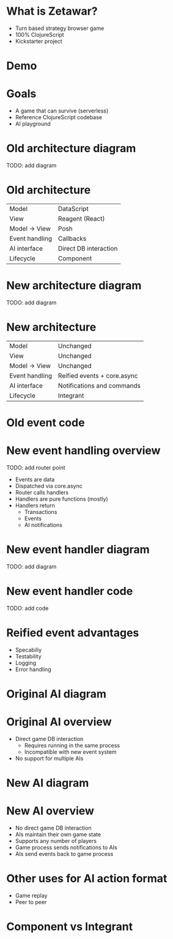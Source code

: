#+OPTIONS: num:nil

* What is Zetawar?

  - Turn based strategy browser game
  - 100% ClojureScript
  - Kickstarter project

* Demo

* Goals

  - A game that can survive (serverless)
  - Reference ClojureScript codebase
  - AI playground

* Old architecture diagram

  TODO: add diagram

* Old architecture

  | Model          | DataScript            |
  | View           | Reagent (React)       |
  | Model → View   | Posh                  |
  | Event handling | Callbacks             |
  | AI interface   | Direct DB interaction |
  | Lifecycle      | Component             |

* New architecture diagram

  TODO: add diagram

* New architecture

  | Model          | Unchanged                   |
  | View           | Unchanged                   |
  | Model → View   | Unchanged                   |
  | Event handling | Reified events + core.async |
  | AI interface   | Notifications and commands  |
  | Lifecycle      | Integrant                   |

* Old event code

* New event handling overview

  TODO: add router point

  - Events are data
  - Dispatched via core.async
  - Router calls handlers
  - Handlers are pure functions (mostly)
  - Handlers return
    - Transactions
    - Events
    - AI notifications

* New event handler diagram

  TODO: add diagram

* New event handler code
  
  TODO: add code

* Reified event advantages 
  
  - Specabiliy
  - Testability
  - Logging
  - Error handling

* Original AI diagram

* Original AI overview

  - Direct game DB interaction
    - Requires running in the same process
    - Incompatible with new event system
  - No support for multiple AIs

* New AI diagram

* New AI overview

  - No direct game DB interaction
  - AIs maintain their own game state
  - Supports any number of players
  - Game process sends notifications to AIs
  - AIs send events back to game process

* Other uses for AI action format

  - Game replay
  - Peer to peer

* Component vs Integrant
